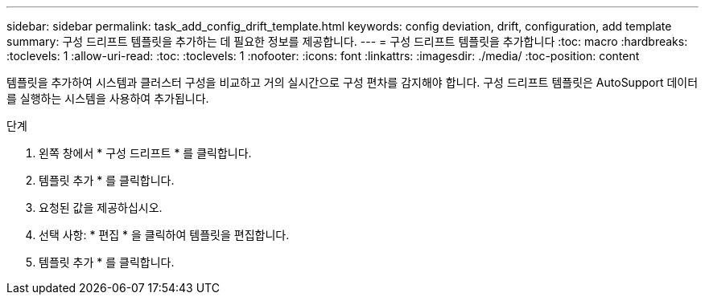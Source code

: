 ---
sidebar: sidebar 
permalink: task_add_config_drift_template.html 
keywords: config deviation, drift, configuration, add template 
summary: 구성 드리프트 템플릿을 추가하는 데 필요한 정보를 제공합니다. 
---
= 구성 드리프트 템플릿을 추가합니다
:toc: macro
:hardbreaks:
:toclevels: 1
:allow-uri-read: 
:toc: 
:toclevels: 1
:nofooter: 
:icons: font
:linkattrs: 
:imagesdir: ./media/
:toc-position: content


[role="lead"]
템플릿을 추가하여 시스템과 클러스터 구성을 비교하고 거의 실시간으로 구성 편차를 감지해야 합니다. 구성 드리프트 템플릿은 AutoSupport 데이터를 실행하는 시스템을 사용하여 추가됩니다.

.단계
. 왼쪽 창에서 * 구성 드리프트 * 를 클릭합니다.
. 템플릿 추가 * 를 클릭합니다.
. 요청된 값을 제공하십시오.
. 선택 사항: * 편집 * 을 클릭하여 템플릿을 편집합니다.
. 템플릿 추가 * 를 클릭합니다.

